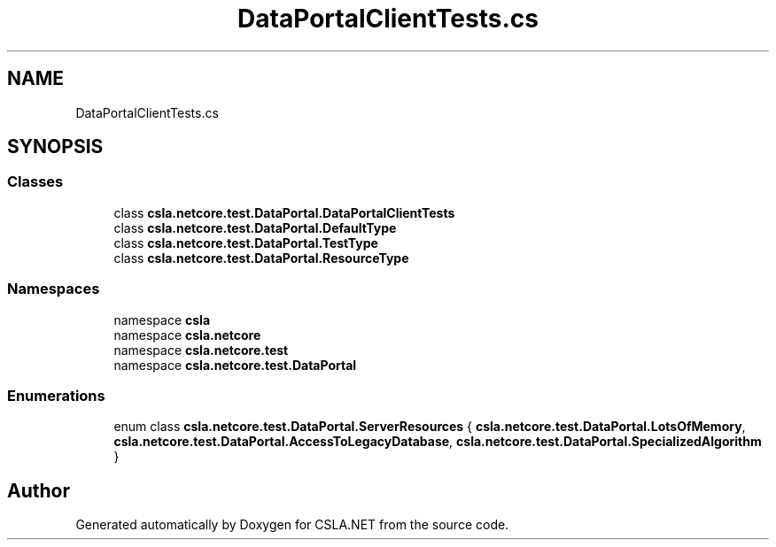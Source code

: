 .TH "DataPortalClientTests.cs" 3 "Wed Jul 21 2021" "Version 5.4.2" "CSLA.NET" \" -*- nroff -*-
.ad l
.nh
.SH NAME
DataPortalClientTests.cs
.SH SYNOPSIS
.br
.PP
.SS "Classes"

.in +1c
.ti -1c
.RI "class \fBcsla\&.netcore\&.test\&.DataPortal\&.DataPortalClientTests\fP"
.br
.ti -1c
.RI "class \fBcsla\&.netcore\&.test\&.DataPortal\&.DefaultType\fP"
.br
.ti -1c
.RI "class \fBcsla\&.netcore\&.test\&.DataPortal\&.TestType\fP"
.br
.ti -1c
.RI "class \fBcsla\&.netcore\&.test\&.DataPortal\&.ResourceType\fP"
.br
.in -1c
.SS "Namespaces"

.in +1c
.ti -1c
.RI "namespace \fBcsla\fP"
.br
.ti -1c
.RI "namespace \fBcsla\&.netcore\fP"
.br
.ti -1c
.RI "namespace \fBcsla\&.netcore\&.test\fP"
.br
.ti -1c
.RI "namespace \fBcsla\&.netcore\&.test\&.DataPortal\fP"
.br
.in -1c
.SS "Enumerations"

.in +1c
.ti -1c
.RI "enum class \fBcsla\&.netcore\&.test\&.DataPortal\&.ServerResources\fP { \fBcsla\&.netcore\&.test\&.DataPortal\&.LotsOfMemory\fP, \fBcsla\&.netcore\&.test\&.DataPortal\&.AccessToLegacyDatabase\fP, \fBcsla\&.netcore\&.test\&.DataPortal\&.SpecializedAlgorithm\fP }"
.br
.in -1c
.SH "Author"
.PP 
Generated automatically by Doxygen for CSLA\&.NET from the source code\&.
